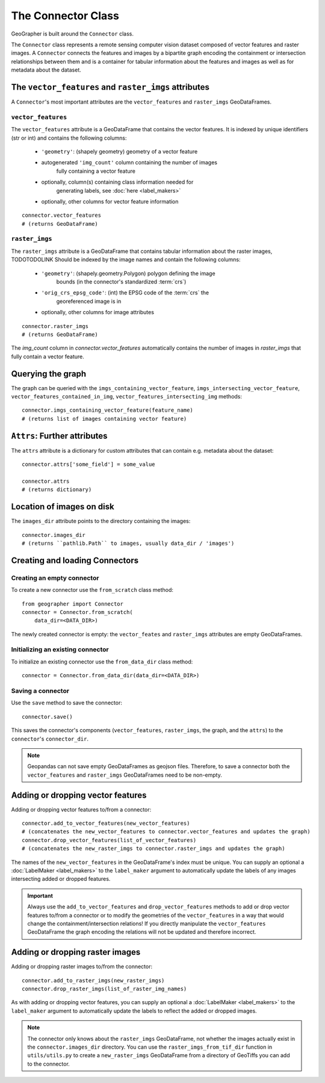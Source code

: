 ###################
The Connector Class
###################

.. todo::

    "The dataset class connecting vector features and raster images" renders as a section instead of a subtitle.

.. todo::

    explain relation between ``raster_imgs`` GeoDataFrame and actual images on disk

.. todo::

    - task classes and multiclass vision tasks
    - label_types

.. todo::

    use reStructedText python domain directives: \:class\:, \:method\: etc

GeoGrapher is built around the ``Connector`` class.

The ``Connector`` class represents a remote sensing computer vision dataset composed of vector features and raster images. A ``Connector`` connects the features and images by a bipartite graph encoding the containment or intersection relationships between them and is a container for tabular information about the features and images as well as for metadata about the dataset.

The ``vector_features`` and ``raster_imgs`` attributes
++++++++++++++++++++++++++++++++++++++++++++++++++++++

A ``Connector``'s most important attributes are the ``vector_features`` and ``raster_imgs`` GeoDataFrames.

.. _vector_features:

``vector_features``
~~~~~~~~~~~~~~~~~~~

The ``vector_features`` attribute is a GeoDataFrame that contains the vector
features. It is indexed by unique identifiers (str or int) and contains the
following columns:
    - ``'geometry'``: (shapely geometry) geometry of a vector feature
    - autogenerated ``'img_count'`` column containing the number of images\
        fully containing a vector feature
    - optionally, column(s) containing class information needed for\
        generating labels, see :doc:`here <label_makers>`
    - optionally, other columns for vector feature information

::

    connector.vector_features
    # (returns GeoDataFrame)

.. _raster_imgs:

``raster_imgs``
~~~~~~~~~~~~~~~

The ``raster_imgs`` attribute is a GeoDataFrame that contains tabular
information about the raster images, TODOTODOLINK Should be indexed by the
image names and contain the following columns:
    - ``'geometry'``: (shapely.geometry.Polygon) polygon defining the image
        bounds (in the connector's standardized :term:`crs`)
    - ``'orig_crs_epsg_code'``: (int) the EPSG code of the :term:`crs` the
        georeferenced image is in
    - optionally, other columns for image attributes

::

    connector.raster_imgs
    # (returns GeoDataFrame)

.. todo::

    insert return values as image or text (e.g. using rst's ``.. ipython::`` directive)

.. todo::

    insert \:ref\: to explanation of ML task classes

The `img_count` column in `connector.vector_features` automatically contains the number of images in `raster_imgs` that fully contain a vector feature.

Querying the graph
++++++++++++++++++

The graph can be queried with the ``imgs_containing_vector_feature``,
``imgs_intersecting_vector_feature``, ``vector_features_contained_in_img``,
``vector_features_intersecting_img`` methods::

    connector.imgs_containing_vector_feature(feature_name)
    # (returns list of images containing vector feature)

``Attrs``: Further attributes
+++++++++++++++++++++++++++++

The ``attrs`` attribute is a dictionary for custom attributes that can contain e.g. metadata about the dataset::

    connector.attrs['some_field'] = some_value

    connector.attrs
    # (returns dictionary)

Location of images on disk
++++++++++++++++++++++++++

The ``images_dir`` attribute points to the directory containing the images::

    connector.images_dir
    # (returns ``pathlib.Path`` to images, usually data_dir / 'images')

Creating and loading Connectors
+++++++++++++++++++++++++++++++

.. _from_scratch:

Creating an empty connector
~~~~~~~~~~~~~~~~~~~~~~~~~~~

.. todo::

    This looks like regular text, not like a subsubsection title.

To create a new connector use the ``from_scratch`` class method::

    from geographer import Connector
    connector = Connector.from_scratch(
        data_dir=<DATA_DIR>)

The newly created connector is empty: the ``vector_feates`` and ``raster_imgs`` attributes are empty GeoDataFrames.

.. _init_existing_connector:

Initializing an existing connector
~~~~~~~~~~~~~~~~~~~~~~~~~~~~~~~~~~

To initialize an existing connector use the ``from_data_dir`` class method::

    connector = Connector.from_data_dir(data_dir=<DATA_DIR>)

Saving a connector
~~~~~~~~~~~~~~~~~~

Use the ``save`` method to save the connector::

    connector.save()

This saves the connector's components (``vector_features``, ``raster_imgs``, the graph, and the ``attrs``) to the ``connector``'s ``connector_dir``.

.. note::

    Geopandas can not save empty GeoDataFrames as geojson files. Therefore, to save a connector both the ``vector_features`` and ``raster_imgs`` GeoDataFrames need to be non-empty.

Adding or dropping vector features
++++++++++++++++++++++++++++++++++

Adding or dropping vector features to/from a connector::

    connector.add_to_vector_features(new_vector_features)
    # (concatenates the new_vector_features to connector.vector_features and updates the graph)
    connector.drop_vector_features(list_of_vector_features)
    # (concatenates the new_raster_imgs to connector.raster_imgs and updates the graph)

The names of the ``new_vector_features`` in the GeoDataFrame's index must be unique. You can supply an optional a :doc:`LabelMaker <label_makers>` to the ``label_maker`` argument to automatically update the labels of any images intersecting added or dropped features.

.. important::

    Always use the ``add_to_vector_features`` and ``drop_vector_features`` methods to add or drop vector features to/from a connector or to modify the geometries of the ``vector_features`` in a way that would change the containment/intersection relations! If you directly manipulate the ``vector_features`` GeoDataFrame the graph encoding the relations will not be updated and therefore incorrect.

Adding or dropping raster images
++++++++++++++++++++++++++++++++

Adding or dropping raster images to/from the connector::

    connector.add_to_raster_imgs(new_raster_imgs)
    connector.drop_raster_imgs(list_of_raster_img_names)

As with adding or dropping vector features, you can supply an optional a :doc:`LabelMaker <label_makers>` to the ``label_maker`` argument to automatically update the labels to reflect the added or dropped images.

.. note ::

    The connector only knows about the ``raster_imgs`` GeoDataFrame, not
    whether the images actually exist in the ``connector.images_dir``
    directory.  You can use the ``raster_imgs_from_tif_dir`` function in
    ``utils/utils.py`` to create a ``new_raster_imgs`` GeoDataFrame from a
    directory of GeoTiffs you can add to the connector.
